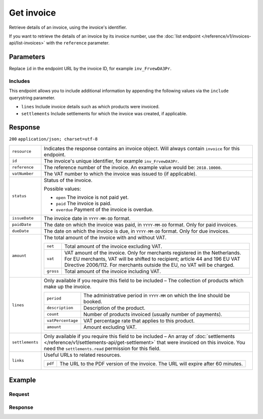 Get invoice
===========
.. api-name:: Invoices API
   :version: 1

.. endpoint::
   :method: GET
   :url: https://api.mollie.com/v1/invoices/*id*

.. authentication::
   :api_keys: false
   :organization_access_tokens: true
   :oauth: true

Retrieve details of an invoice, using the invoice's identifier.

If you want to retrieve the details of an invoice by its invoice number, use the
:doc:`list endpoint </reference/v1/invoices-api/list-invoices>` with the ``reference`` parameter.

Parameters
----------
Replace ``id`` in the endpoint URL by the invoice ID, for example ``inv_FrvewDA3Pr``.

Includes
^^^^^^^^
This endpoint allows you to include additional information by appending the following values via the ``include``
querystring parameter.

* ``lines`` Include invoice details such as which products were invoiced.
* ``settlements`` Include settlements for which the invoice was created, if applicable.

Response
--------
``200`` ``application/json; charset=utf-8``

.. list-table::
   :widths: auto

   * - ``resource``

       .. type:: string

     - Indicates the response contains an invoice object. Will always contain ``invoice`` for this endpoint.

   * - ``id``

       .. type:: string

     - The invoice's unique identifier, for example ``inv_FrvewDA3Pr``.

   * - ``reference``

       .. type:: string

     - The reference number of the invoice. An example value would be: ``2018.10000``.

   * - ``vatNumber``

       .. type:: string

     - The VAT number to which the invoice was issued to (if applicable).

   * - ``status``

       .. type:: string

     - Status of the invoice.

       Possible values:

       * ``open`` The invoice is not paid yet.
       * ``paid`` The invoice is paid.
       * ``overdue`` Payment of the invoice is overdue.

   * - ``issueDate``

       .. type:: string

     - The invoice date in ``YYYY-MM-DD`` format.

   * - ``paidDate``

       .. type:: string

     - The date on which the invoice was paid, in ``YYYY-MM-DD`` format. Only for paid invoices.

   * - ``dueDate``

       .. type:: string

     - The date on which the invoice is due, in ``YYYY-MM-DD`` format. Only for due invoices.

   * - ``amount``

       .. type:: object

     - The total amount of the invoice with and without VAT.

       .. list-table::
          :widths: auto

          * - ``net``

              .. type:: decimal

            - Total amount of the invoice excluding VAT.

          * - ``vat``

              .. type:: decimal

            - VAT amount of the invoice. Only for merchants registered in the Netherlands. For EU merchants, VAT will be
              shifted to recipient; article 44 and 196 EU VAT Directive 2006/112. For merchants outside the EU, no VAT
              will be charged.

          * - ``gross``

              .. type:: decimal

            - Total amount of the invoice including VAT.

   * - ``lines``

       .. type:: array

     - Only available if you require this field to be included – The collection of products which make up the invoice.

       .. list-table::
          :widths: auto

          * - ``period``

              .. type:: string

            - The administrative period in ``YYYY-MM`` on which the line should be booked.

          * - ``description``

              .. type:: string

            - Description of the product.

          * - ``count``

              .. type:: integer

            - Number of products invoiced (usually number of payments).

          * - ``vatPercentage``

              .. type:: decimal

            - VAT percentage rate that applies to this product.

          * - ``amount``

              .. type:: decimal

            - Amount excluding VAT.

   * - ``settlements``

       .. type:: array

     - Only available if you require this field to be included – An array of
       :doc:`settlements </reference/v1/settlements-api/get-settlement>` that were invoiced on this invoice. You need
       the ``settlements.read`` permission for this field.

   * - ``links``

       .. type:: object

     - Useful URLs to related resources.

       .. list-table::
          :widths: auto

          * - ``pdf``

              .. type:: string

            - The URL to the PDF version of the invoice. The URL will expire after 60 minutes.

Example
-------

Request
^^^^^^^
.. code-block:: bash
   :linenos:

   curl -X GET "https://api.mollie.com/v1/invoice/inv_xBEbP9rvAq?include=lines" \
       -H "Authorization: Bearer access_Wwvu7egPcJLLJ9Kb7J632x8wJ2zMeJ"

Response
^^^^^^^^
.. code-block:: http
   :linenos:

   HTTP/1.1 200 OK
   Content-Type: application/json; charset=utf-8

   {
       "resource":"invoice",
       "id":"inv_xBEbP9rvAq",
       "reference":"2016.10000",
       "vatNumber":"NL001234567B01",
       "status":"open",
       "issueDate":"2016-08-31",
       "dueDate":"2016-09-14",
       "amount": {
           "net":"45.00",
           "vat":"9.45",
           "gross":"54.45"
       },
       "lines":[
           {
               "period":"2016-09",
               "description":"iDEAL transactiekosten",
               "count":100,
               "vatPercentage":21,
               "amount":"45.00"
           }
       ],
       "links": {
           "pdf":"https://www.mollie.com/merchant/download/invoice/sbd9gu/52981a39788e5e0acaf71bbf570e941f"
       }
   }
